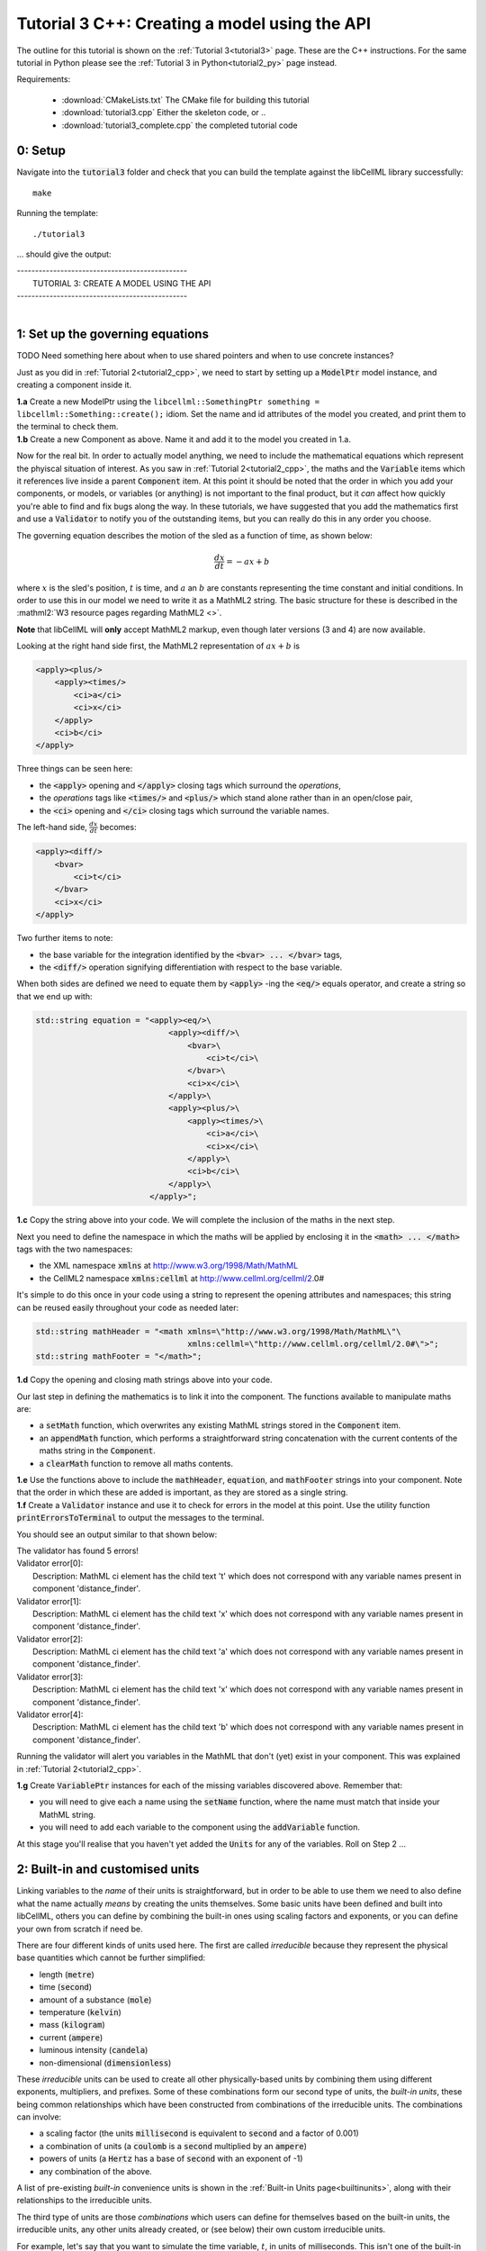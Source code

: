 .. _tutorial3_cpp:

==============================================
Tutorial 3 C++: Creating a model using the API
==============================================

The outline for this tutorial is shown on the :ref:`Tutorial 3<tutorial3>`
page. These are the C++ instructions.  For the same tutorial in Python
please see the :ref:`Tutorial 3 in Python<tutorial2_py>` page instead.

Requirements:

    - :download:`CMakeLists.txt` The CMake file for building this tutorial
    - :download:`tutorial3.cpp` Either the skeleton code, or ..
    - :download:`tutorial3_complete.cpp` the completed tutorial code

--------
0: Setup
--------

Navigate into the :code:`tutorial3` folder and check that you can build the
template against the libCellML library successfully::

    make

Running the template::

    ./tutorial3

... should give the output:


.. container:: terminal

    | -----------------------------------------------
    |    TUTORIAL 3: CREATE A MODEL USING THE API
    | -----------------------------------------------
    |

---------------------------------
1: Set up the governing equations
---------------------------------

TODO Need something here about when to use shared pointers and when to use
concrete instances?

Just as you did in :ref:`Tutorial 2<tutorial2_cpp>`, we need to start by setting
up a :code:`ModelPtr` model instance, and creating a component inside it.

.. container:: dothis

    **1.a**
    Create a new ModelPtr using the
    ``libcellml::SomethingPtr something = libcellml::Something::create();`` idiom.
    Set the name and id attributes of the model you created, and print them to
    the terminal to check them.

.. container:: dothis

    **1.b**
    Create a new Component as above.  Name it and add it
    to the model you created in 1.a.

Now for the real bit.  In order to actually model anything, we need to include
the mathematical equations which represent the phyiscal situation of interest.
As you saw in :ref:`Tutorial 2<tutorial2_cpp>`, the maths and the
:code:`Variable` items which it references live inside a parent
:code:`Component` item.  At this point it should be noted that the order in
which you add your components, or models, or variables (or anything) is not
important to the final product, but it *can* affect how quickly you're able to
find and fix bugs along the way.  In these tutorials, we have suggested that
you add the mathematics first and use a :code:`Validator` to notify you of the
outstanding items, but you can really do this in any order you choose.

The governing equation describes the motion of the sled as a
function of time, as shown below:

.. math::

    \frac{dx}{dt}=-ax+b

where :math:`x` is the sled's position, :math:`t` is time, and :math:`a` an
:math:`b` are constants representing the time constant and initial conditions.
In order to use this in our model we need to write it as a
MathML2 string.  The basic structure for these is described in the
:mathml2:`W3 resource pages regarding MathML2 <>`.

.. container:: nb

    **Note** that libCellML will **only** accept MathML2 markup, even though
    later versions (3 and 4) are now available.

Looking at the right hand side first, the MathML2 representation of
:math:`ax+b` is

.. code-block:: xml

                <apply><plus/>
                    <apply><times/>
                        <ci>a</ci>
                        <ci>x</ci>
                    </apply>
                    <ci>b</ci>
                </apply>

Three things can be seen here:

- the :code:`<apply>` opening and :code:`</apply>` closing tags which surround
  the *operations*,
- the *operations* tags like :code:`<times/>` and :code:`<plus/>` which stand
  alone rather than in an open/close pair,
- the :code:`<ci>` opening and :code:`</ci>` closing tags which surround the
  variable names.

The left-hand side, :math:`\frac{dx}{dt}` becomes:

.. code-block:: xml

                <apply><diff/>
                    <bvar>
                        <ci>t</ci>
                    </bvar>
                    <ci>x</ci>
                </apply>

Two further items to note:

- the base variable for the integration identified by the
  :code:`<bvar> ... </bvar>` tags,
- the :code:`<diff/>` operation signifying differentiation with respect to the
  base variable.

When both sides are defined we need to equate them by :code:`<apply>` -ing the
:code:`<eq/>` equals operator, and create a string so that we end up with:

.. code-block:: cpp

    std::string equation = "<apply><eq/>\
                                <apply><diff/>\
                                    <bvar>\
                                        <ci>t</ci>\
                                    </bvar>\
                                    <ci>x</ci>\
                                </apply>\
                                <apply><plus/>\
                                    <apply><times/>\
                                        <ci>a</ci>\
                                        <ci>x</ci>\
                                    </apply>\
                                    <ci>b</ci>\
                                </apply>\
                            </apply>";

.. container:: dothis

    **1.c**
    Copy the string above into your code.  We will complete the inclusion of the
    maths in the next step.

Next you need to define the namespace in which the maths will be applied
by enclosing it in the :code:`<math> ... </math>` tags with the two namespaces:

- the XML namespace :code:`xmlns` at http://www.w3.org/1998/Math/MathML
- the CellML2 namespace :code:`xmlns:cellml` at http://www.cellml.org/cellml/2.0#

It's simple to do this once in your code using a string to represent the
opening attributes and namespaces; this string can be reused easily
throughout your code as needed later:

.. code-block:: cpp

    std::string mathHeader = "<math xmlns=\"http://www.w3.org/1998/Math/MathML\"\
                                    xmlns:cellml=\"http://www.cellml.org/cellml/2.0#\">";
    std::string mathFooter = "</math>";

.. container:: dothis

    **1.d**
    Copy the opening and closing math strings above into your code.

Our last step in defining the mathematics is to link it into the component. The
functions available to manipulate maths are:

- a :code:`setMath` function, which overwrites any existing MathML strings
  stored in the :code:`Component` item.
- an :code:`appendMath` function, which performs a straightforward string
  concatenation with the current contents of the maths string in the
  :code:`Component`.
- a :code:`clearMath` function to remove all maths contents.

.. container:: dothis

    **1.e**
    Use the functions above to include the :code:`mathHeader`,
    :code:`equation`, and :code:`mathFooter` strings into your component.
    Note that the order in which these are added is important, as they are
    stored as a single string.

.. container:: dothis

    **1.f**
    Create a :code:`Validator` instance and use it to check for errors in the
    model at this point.  Use the utility function
    :code:`printErrorsToTerminal` to output the messages to the
    terminal.

You should see an output similar to that shown below:

.. container:: terminal

    | The validator has found 5 errors!
    | Validator error[0]:
    |    Description: MathML ci element has the child text 't' which does not correspond with any variable names present in component 'distance_finder'.
    | Validator error[1]:
    |    Description: MathML ci element has the child text 'x' which does not correspond with any variable names present in component 'distance_finder'.
    | Validator error[2]:
    |    Description: MathML ci element has the child text 'a' which does not correspond with any variable names present in component 'distance_finder'.
    | Validator error[3]:
    |    Description: MathML ci element has the child text 'x' which does not correspond with any variable names present in component 'distance_finder'.
    | Validator error[4]:
    |    Description: MathML ci element has the child text 'b' which does not correspond with any variable names present in component 'distance_finder'.


Running the validator will alert you variables in the MathML that don't (yet)
exist in your component.  This was explained in :ref:`Tutorial 2<tutorial2_cpp>`.

.. container:: dothis

    **1.g** Create :code:`VariablePtr` instances for each of the missing
    variables discovered above.  Remember that:

    - you will need to give each a name using the :code:`setName` function,
      where the name must match that inside your MathML string.
    - you will need to add each variable to the component using the
      :code:`addVariable` function.

At this stage you'll realise that you haven't yet added the :code:`Units` for
any of the variables.  Roll on Step 2 ...

--------------------------------
2: Built-in and customised units
--------------------------------
Linking variables to the *name* of their units is straightforward, but in
order to be able to use them we need to also define what the name actually
*means* by creating the units themselves.  Some basic units have been defined
and built into libCellML, others you can define by combining the built-in
ones using scaling factors and exponents, or you can define your own from
scratch if need be.

There are four different kinds of units used here.  The first are called
*irreducible* because they represent the physical base quantities which cannot
be further simplified:

- length (:code:`metre`)
- time (:code:`second`)
- amount of a substance (:code:`mole`)
- temperature (:code:`kelvin`)
- mass (:code:`kilogram`)
- current (:code:`ampere`)
- luminous intensity (:code:`candela`)
- non-dimensional (:code:`dimensionless`)

These *irreducible* units can be used to create all other physically-based
units by combining them using different exponents, multipliers, and prefixes.
Some of these combinations form our second type of units, the *built-in units*,
these being common relationships which have been constructed from combinations
of the irreducible units.  The combinations can involve:

- a scaling factor (the units :code:`millisecond` is equivalent to
  :code:`second` and a factor of 0.001)
- a combination of units (a :code:`coulomb` is a :code:`second` multiplied by
  an :code:`ampere`)
- powers of units (a :code:`Hertz` has a base of :code:`second` with an
  exponent of -1)
- any combination of the above.

A list of pre-existing *built-in* convenience units is shown in the
:ref:`Built-in Units page<builtinunits>`, along with
their relationships to the irreducible units.

The third type of units are those *combinations* which users can define for
themselves based on the built-in units, the irreducible units, any other units
already created, or (see below) their own custom irreducible units.

For example, let's say that you want to simulate the time variable,
:math:`t`, in units of milliseconds.  This isn't one of the built-in units, so
you'll need to define it, but it's easy to see that it's based on the built-in
:code:`second`, but needs a scaling factor.

For convenience libCellML gives a variety of options for defining such scaling
factors:

- | either through the use of named prefixes which are listed on the
   :ref:`Prefix page<prefixes>`:
  |    eg: :code:`millisecond` is :code:`second` with :code:`prefix="milli"`
- | by defining an integer or integer string as a prefix which represents the
    :math:`log_{10}` of the scaling factor:
  |    eg: :code:`millisecond` is :code:`second` with :code:`prefix=-3`
   gives a scaling factor of :math:`10^{-3}=0.001`
  |    NB: using an integer string like :code:`prefix="-3"` gives the same
   result
- | by defining the scaling factor directly, as a multiplier:
  |    eg: :code:`millisecond` is :code:`second` with :code:`multiplier=0.001`

The overloaded argument option list is shown below:

.. code-block:: cpp

    void addUnit(const std::string &reference, const std::string &prefix, double exponent = 1.0,
                 double multiplier = 1.0, const std::string &id = "");

    void addUnit(const std::string &reference, Prefix prefix, double exponent = 1.0,
                 double multiplier = 1.0, const std::string &id = "");

    void addUnit(const std::string &reference, int prefix, double exponent,
                 double multiplier = 1.0, const std::string &id = "");

    void addUnit(const std::string &reference, double exponent, const std::string &id = "");

    void addUnit(const std::string &reference);

The creation of the :code:`millisecond` unit you need will
follow the same basic steps as other entities: declare it, name it, define
it, and then add it in.  For example:

.. code-block:: cpp

    // Declaring, naming, and defining the "millisecond" unit pointer
    libcellml::UnitsPtr ms = libcellml::Units::create();
    ms->setName("millisecond");

    // The manner of specification here is agnostic: all three definitions are identical.
    ms->addUnit("second", "milli");  // reference unit and built-in prefix
    // OR
    ms->addUnit("second", 1.0, -3);  // reference unit, multiplier, exponent
    // OR
    ms->addUnit("second", 1.0, 0, 0.001);  // reference unit, multiplier, exponent


.. container:: dothis

    **2.a** Use the example above to create, name and define two units:
    milliseconds and leagues (a league is 5556 metres).

.. container:: nb

    **Note:**

    - When you add different sub-unit parts into a :code:`Units` item, the function
      is :code:`addUnit` (singular), and it takes as argument the *name* of the
      sub-unit as a string (eg: :code:`"second"` used above)
    - When you add the final created combination into the :code:`Model` item,
      the function is :code:`addUnits` (plural), and it takes as argument the
      *reference* of the combined units (eg: :code:`ms` used below)

.. container:: dothis

    **2.b** Add the units which you've just created into your model, as
    in the example below.

.. code-block:: cpp

    // Add the millisecond unit to the model
    model->addUnits(ms);

Units can be defined based on one another as well.  For example, after defining
our :code:`millisecond` units, we could then use this definition to define the
:code:`per_millisecond` units by simply including it with an exponent of -1:

.. code-block:: cpp

    // Defining a per_millisecond unit based on millisecond^-1
    per_ms->addUnit(ms, -1.0);

This will be useful later in :ref:`Tutorial 4<tutorial4_cpp>`.

For completeness, the final type of unit is a custom irreducible unit.
While this is not common (all of the seven physical attriubutes are already
included), for those rare occasions where you might need to model something
not physically based, you're able to define your own.  Here's an example.

.. code-block:: cpp

    // Create a custom irreducible unit named "banana"
    libcellml::UnitsPtr uBanana = libcellml::Units::create();
    uBanana->setName("banana");

    // Note that when a UnitsPtr is defined with a name only, it is effectively
    // irreducible.

    // Create a new compound unit based on the "banana" unit above
    libcellml::UnitsPtr uBunchOfBananas = libcellml::Units::create();
    u2->setName("bunch_of_bananas");
    u2->addUnit("banana", 5.0);  // include bananas^5 in the bunch_of_bananas unit

.. container:: dothis

    **2.c** Now that you've created the units for each of your variables,
    call the validator to check your model for errors.  You should see an
    output similar to that shown below.

.. container:: terminal

    | The validator has found 2 errors!
    |   Validator error[0]:
    | Description: MathML ci element has the child text 'a' which does not correspond with any variable names present in component 'distance_finder'.
    |   Validator error[1]:
    | Description: MathML ci element has the child text 'b' which does not correspond with any variable names present in component 'distance_finder'.

These are referring to the two constants :math:`a` and :math:`b` that were
included in the MathML block which have not yet been defined.  At this point
there are two options:

- include the constants as real numbers within the MathML string directly, or
- create them as variables as above, defining their names, units and values.

We'll do one of each to demonstrate the process.

Because the dimensionality of the equation needs to be valid, all constants
must be associated with units.  These are defined within the tags, and must
also refer to the :code:`cellml` namespace::

    <cn cellml:units="bunch_of_bananas">1</cn>

... which gives us one bunch of bananas, without needing to create a
corresponding :code:`Variable` item.  Of course, you may need to create the
corresponding :code:`Units` item and add it to the model, if not already
present.

.. container:: dothis

    **2.d**  Create a copy of the MathML statement from step 1.c and change
    the value of :math:`b` to be a value of 2.0. You will
    need to deduce the appropriate units and include them in the MathML too.
    Recall that using the :code:`setMath()` function will overwrite the
    existing maths, and repeat the process you did in step 1.e to
    include the new MathML instead.  Remember that you will need to reinclude
    the opening and closing :code:`<math>` tags too.  Call the validator to
    check that the error related to :math:`b` has gone.

.. container:: dothis

    **2.e**  At this stage you should have just one validation error remaining.
    Since you already know how to create and add variables, go ahead and make
    one which represents :math:`a` in the governing equation.  Use the
    :code:`setInitialValue` function to set its value to :math:`1.0`.  Note
    that even though you're not going to change its value during the solution
    process, this is the only way in which the value of any variable can be set
    directly.  Check that the model is now free of validation errors.

----------------------------------------------------
3: Use code generation to change the output langauge
----------------------------------------------------
Some exciting new functionality of libCellML is its ability to generate a
runable file from a model description.  This means that if you already have
a solver in either C or Python, you can simply translate your model from here
into that language.  Let's give it a go.

The generator is instantiated in the same way as the other items:

.. code-block:: cpp

    // Instantiate the generator and submit the model to it for processing
    libcellml::GeneratorPtr generator=libcellml::Generator::create();
    generator->processModel(model);

.. container:: dothis

    **3.a**  Create a :code:`Generator` instance and follow the example above
    to process your model.  Call the utility function
    :code:`printErrorsToTerminal` for your generator to check it.  You should
    see an output similar to that shown below.

.. container:: terminal

    | The generator has found 1 errors!
    |   Generator error[0]:
    | Description: Variable 'x' in component 'distance_finder' of model
      'tutorial_3_model' is used in an ODE, but it is not initialised.

The error message above refers to the fact that though we've set the value of
the constant :math:`a`, we haven't constrained the model with sufficient
initial conditions.

.. container:: dothis

    **3.b** Set the initial value such that :math:`x(t=0)=5` and re-process
    the model. You should see no errors now.

The :code:`Generator` has to re-interpret all of the maths, including the
variables, their interaction with each other in different equations, values,
initial conditions and units before it can output your model in your choice
of language.  For the maths to make sense, the definitions in your model's
variables, maths blocks and units need to be solvable too.  There are several
requirements that need to be satisfied in order for the code generation
functionality to be able to work.  These are:

- the mathematical model definition must be appropriately constrained (not
  over- or under-constrained)
- initial conditions must be specified for variables which are integrated
- initial conditions must not be specified for variables which are the base of
  integration
- **TODO get full list of stuff here ...**

Parameters can be investigated using the same format of functions as
elsewhere:

- The :code:`voi()` function returns a *pointer* to the :code:`Variable` which
  is to be used as the variable of integration (VOI).  This is specified inside
  the MathML block using the :code:`<bvar>...</bvar>` tags.
  To return its *name* you can use :code:`generator->voi()->name()`.

- The :code:`variableCount()` function returns the number of variables which
  need to be solved for in the model.  As with elsewhere, you can access the
  variable at index :code:`i` using the :code:`variable(i)` function.  Note
  that this does *not* include:

  - :code:`Variable` items which are actually constants (as in the :math:`a`
    variable in your model)
  - :code:`Variable` items which are used as the base for integration.

- The :code:`stateCount()` function returns number of states in the model.
  In this context states are ... **??? TODO ??**


When the generator processes your model it will determine the model's type,
this being one of the following:

        - :code:`UNKNOWN` where ...
        - :code:`ALGEBRAIC` No integration is needed
        - :code:`ODE` One or more ordinary differential equations to solve
        - :code:`INVALID` Computer says no **TODO**
        - :code:`UNDERCONSTRAINED` Computer still says no
        - :code:`OVERCONSTRAINED` Computer says no AGAIN
        - :code:`UNSUITABLY_CONSTRAINED` OMG computer, what do you want from me

The :code:`modelType()` function returns the classification as an :code:`enum`,
so you'll need to interpret it by comparing to the enum list above.  In the
tutorials you're given a utility function that will return the name of the enum
for you, eg: :code:`getModelTypeFromEnum(generator->modelType())`.

The Generator functionality refers to its different language options
as *profiles*.  The default setting is for C, but you can change this using the
:code:`setProfile` function if you need to:

.. code-block:: cpp

    // Change the generated language from the default C to Python
    libcellml::GeneratorProfilePtr profile =
        libcellml::GeneratorProfile::create(libcellml::GeneratorProfile::Profile::PYTHON);
    generator->setProfile(profile);

**TODO** Check whether this is changed to create() for the GeneratorProfile

Of course, your choice of generator profile (language) will affect
*what* you need to export:

- If you're using C, then you will need both the header file as well as the
  source code.
- If you're using Python, you will only need the source code.

For code generation into C:

.. code-block:: cpp

    // Retrieve the interface or header code, and write to a file:
    std::string headerCode = generator->interfaceCode();

    // Retrieve the main source code and write to a file:
    std::string sourceCode = generator->implementationCode();

For code generation into Python:

.. code-block:: cpp

    // Retrieve the main script code only:
    std::string sourceCode = generator->implementationCode();

.. container:: dothis

    **3.d** Use the examples above to create your own interface code
    (that is, the \*.h file contents) and source code
    (that is, the \*.c file contents) from your model, and save them into
    appropriately named files.

**TODO** **Need to write run code here**

.. container:: dothis

    **3.e**
    Go and have a cuppa, you're done!

